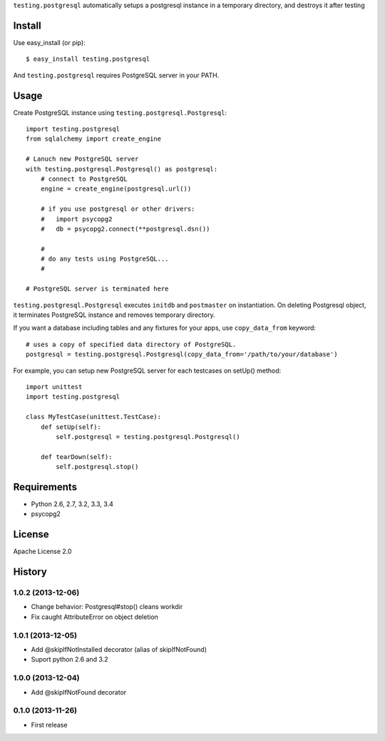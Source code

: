 ``testing.postgresql`` automatically setups a postgresql instance in a temporary directory, and destroys it after testing

Install
=======
Use easy_install (or pip)::

   $ easy_install testing.postgresql

And ``testing.postgresql`` requires PostgreSQL server in your PATH.


Usage
=====
Create PostgreSQL instance using ``testing.postgresql.Postgresql``::

  import testing.postgresql
  from sqlalchemy import create_engine

  # Lanuch new PostgreSQL server
  with testing.postgresql.Postgresql() as postgresql:
      # connect to PostgreSQL
      engine = create_engine(postgresql.url())

      # if you use postgresql or other drivers:
      #   import psycopg2
      #   db = psycopg2.connect(**postgresql.dsn())

      #
      # do any tests using PostgreSQL...
      #

  # PostgreSQL server is terminated here


``testing.postgresql.Postgresql`` executes ``initdb`` and ``postmaster`` on instantiation.
On deleting Postgresql object, it terminates PostgreSQL instance and removes temporary directory.

If you want a database including tables and any fixtures for your apps,
use ``copy_data_from`` keyword::

  # uses a copy of specified data directory of PostgreSQL.
  postgresql = testing.postgresql.Postgresql(copy_data_from='/path/to/your/database')


For example, you can setup new PostgreSQL server for each testcases on setUp() method::

  import unittest
  import testing.postgresql

  class MyTestCase(unittest.TestCase):
      def setUp(self):
          self.postgresql = testing.postgresql.Postgresql()

      def tearDown(self):
          self.postgresql.stop()


Requirements
============
* Python 2.6, 2.7, 3.2, 3.3, 3.4
* psycopg2

License
=======
Apache License 2.0


History
=======

1.0.2 (2013-12-06)
-------------------
* Change behavior: Postgresql#stop() cleans workdir
* Fix caught AttributeError on object deletion

1.0.1 (2013-12-05)
-------------------
* Add @skipIfNotInstalled decorator (alias of skipIfNotFound)
* Suport python 2.6 and 3.2

1.0.0 (2013-12-04)
-------------------
* Add @skipIfNotFound decorator

0.1.0 (2013-11-26)
-------------------
* First release
